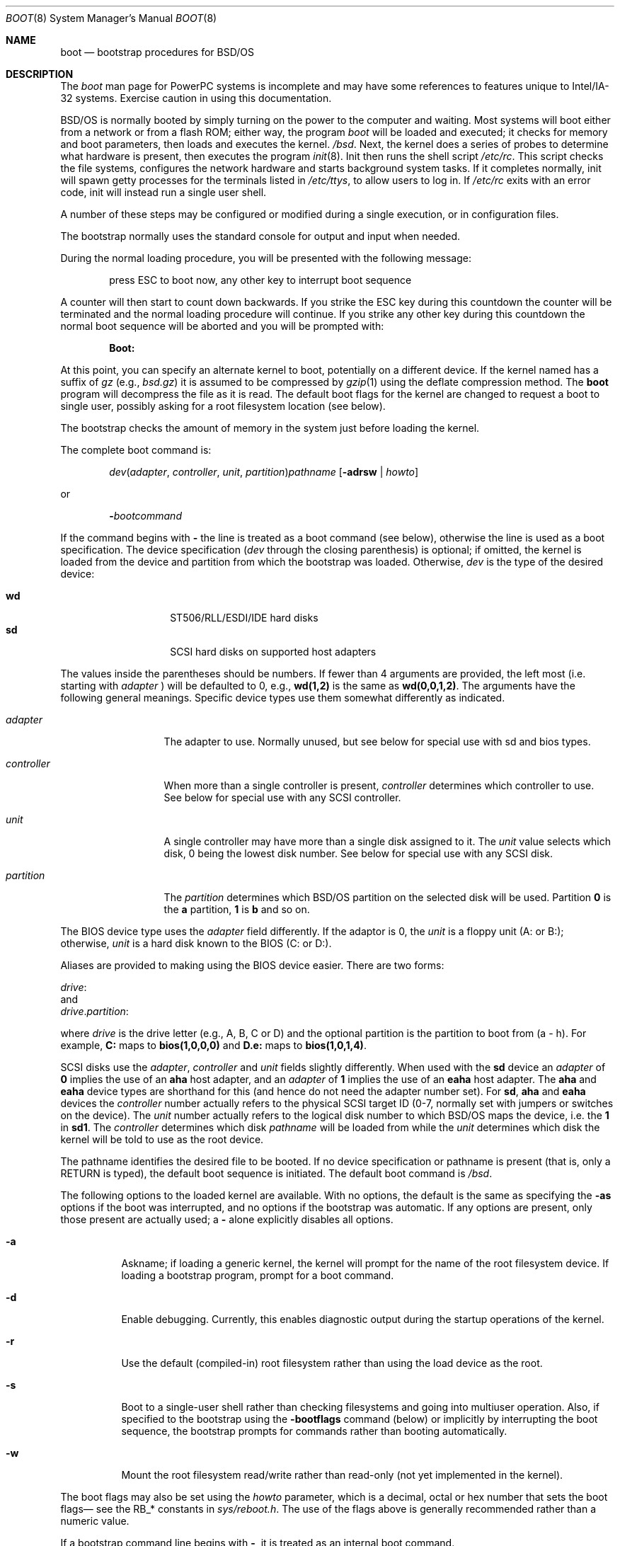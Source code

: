 .\" Copyright (c) 2001 Wind River Systems, Inc.  All rights reserved.
.\"
.\" Copyright (c) 1993,1996 Berkeley Software Design, Inc. All rights reserved.
.\" The Berkeley Software Design Inc. software License Agreement specifies
.\" the terms and conditions for redistribution.
.\"	BSDI boot.8,v 1.4 2002/11/20 15:23:11 polk Exp
.\"
.Dd September 17, 1999
.Dt BOOT 8
.Os
.Sh NAME
.Nm boot
.Nd bootstrap procedures for
.Tn BSD Ns /OS
.Sh DESCRIPTION
The
.Pa boot
man page for PowerPC systems is incomplete and may have some references to
features unique to Intel/IA-32 systems.  Exercise caution in using this
documentation.
.Pp
.Tn BSD Ns /OS
is normally booted by simply turning on the power to the
computer and waiting.  Most systems will boot either from a network
or from a flash ROM; either way, the program
.Pa boot
will be loaded and executed; it checks for memory and boot parameters,
then loads and executes the kernel.
.Pa /bsd .
Next, the kernel does a series of probes to determine what hardware is
present, then executes the program
.Xr init 8 .
Init then runs the shell script
.Pa /etc/rc .
This script checks the file systems, configures the network hardware
and starts background system tasks.  If it completes normally, init
will spawn getty processes for the terminals listed in
.Pa /etc/ttys ,
to allow users to log in.
If 
.Pa /etc/rc
exits with an error code, init will instead run a single user shell.
.Pp
A number of these steps may be configured or modified
during a single execution, or in configuration files.
.Pp
The bootstrap normally uses the standard console
for output and input when needed.
.Pp
During the normal loading procedure, you will be presented with the
following message:
.Pp
.Bd -literal -offset indent
press ESC to boot now, any other key to interrupt boot sequence
.Ed
.Pp
A counter will then start to count down backwards.  If you strike the
ESC key during this countdown the counter will be terminated and the
normal loading procedure will continue.  If you strike any other
key during this countdown the normal boot sequence will be aborted
and you will be prompted with:
.Pp
.Dl Boot:
.Pp
At this point, you can specify an alternate kernel to boot,
potentially on a different device.
If the kernel named has a suffix of
.Pa gz
(e.g.,
.Pa bsd.gz )
it is assumed to be compressed by
.Xr gzip 1
using the deflate compression method.
The
.Nm
program will decompress the file as it is read.
The default boot flags for the kernel are changed
to request a boot to single user, possibly asking for a root filesystem
location (see below).
.Pp
The bootstrap checks the amount of memory in the system just before
loading the kernel.
.Pp
The complete boot command is:
.Pp
.Bd -ragged -offset indent
.Ar dev\| Ns ( Ar adapter , Ar controller , " "
.Ar unit , Ar partition ) Ns Ar pathname
.Op Fl adrsw | Ar howto
.Ed
.Pp
or
.Pp
.Bd -ragged -offset indent
.Fl \& Ns Ar bootcommand
.Ed
.Pp
If the command begins with
.Fl \&
the line is treated as a boot command (see below),
otherwise the line is used as a boot specification.
The device specification
.Pf ( Ar dev
through the closing parenthesis) is optional;
if omitted, the kernel is loaded from the device and partition from which
the bootstrap was loaded.
Otherwise,
.Ar dev
is the type of the desired device:
.Bd -ragged -offset indent
.Bl -tag -compact -width "eahaxx"
.It Cm wd
.Tn ST506/RLL/ESDI/IDE
hard disks
.It Cm sd
.Tn SCSI
hard disks on supported host adapters
.El
.Ed
.Pp
The values
inside the parentheses should be numbers.
If fewer than 4 arguments are provided, the left most (i.e. starting
with
.Ar adapter No Ns )
will be defaulted to 0,  e.g., 
.Cm wd(1,2)
is the same as
.Cm wd(0,0,1,2) Ns .
The arguments have the following general meanings.  Specific device
types use them somewhat differently as indicated.
.Bl -tag -width controllerx
.It Ar adapter
The adapter to use.  Normally unused, but see below
for special use with sd and bios types.
.It Ar controller
When more than a single controller is present,
.Ar controller
determines which controller to use.
See below for special use with any 
.Tn SCSI
controller.
.It Ar unit
A single controller may have more than a single disk assigned to it.
The
.Ar unit
value selects which disk, 0 being the lowest disk number.
See below for special use with any 
.Tn SCSI
disk.
.It Ar partition
The
.Ar partition
determines which 
.Tn BSD Ns /OS
partition on the selected disk will be used.
Partition
.Cm 0
is the 
.Cm a
partition,
.Cm 1
is
.Cm b
and so on.
.El
.Pp
The BIOS device type uses the
.Ar adapter
field differently.
If the adaptor is 0, the
.Ar unit
is a floppy unit (A: or B:);
otherwise,
.Ar unit
is a hard disk known to the BIOS (C: or D:).
.Pp
Aliases are provided to making using the BIOS device easier.  There are
two forms:
.sp
.ti 1i
.Ar drive Ns :
.br
and
.br
.ti 1i
.Ar drive . Ns Ar partition :
.sp
where
.Ar drive
is the drive letter (e.g., A, B, C or D)
and the optional partition is the partition to boot from (a - h).
For example,
.Nm C:
maps to
.Nm bios(1,0,0,0)
and
.Nm D.e:
maps to
.Nm bios(1,0,1,4) .
.Pp
.Tn SCSI
disks use the
.Ar adapter ,
.Ar controller
and
.Ar unit
fields slightly differently.
When used with the
.Cm sd
device
an
.Ar adapter
of
.Cm 0
implies the use of an
.Cm aha
host adapter, and an
.Ar adapter
of
.Cm 1
implies the use of an
.Cm eaha
host adapter.  The
.Cm aha
and 
.Cm eaha
device types are shorthand for this (and hence do not need the adapter number
set).
For
.Cm sd ,
.Cm aha
and
.Cm eaha
devices
the
.Ar controller
number actually refers to the physical 
.Tn SCSI
target ID (0-7, normally
set with jumpers or switches on the device).
The
.Ar unit
number actually refers to the logical disk number to which 
.Tn BSD Ns /OS
maps
the device, i.e. the
.Cm 1
in
.Cm sd1 .
The
.Ar controller
determines which disk
.Ar pathname
will be loaded from while the
.Ar unit
determines which disk the kernel will be told to use as the root device.
.Pp
The pathname identifies the desired file to be booted.
If no device specification or pathname is present
(that is, only a RETURN is typed),
the default boot sequence is initiated.
The default boot command is
.Pa /bsd .
.Pp
The following options to the loaded kernel are available.
With no options, the default is the same as specifying the 
.Fl as
options if the boot was interrupted, and no options if the bootstrap was
automatic.
If any options are present, only those present are actually used; a
.Fl \&
alone explicitly disables all options.
.Bl -tag -width indent
.It Fl a
Askname; if loading a generic kernel, the kernel will prompt
for the name of the root filesystem device.
If loading a bootstrap program, prompt for a boot command.
.It Fl d
Enable debugging.
Currently, this enables diagnostic output during the startup operations
of the kernel.
.It Fl r
Use the default (compiled-in) root filesystem
rather than using the load device as the root.
.It Fl s
Boot to a single-user shell rather than checking filesystems
and going into multiuser operation.
Also, if specified to the bootstrap using the
.Fl bootflags
command (below)
or implicitly by interrupting the boot sequence,
the bootstrap prompts for commands rather than booting automatically.
.It Fl w
Mount the root filesystem read/write rather than read-only (not yet
implemented in the kernel).
.El
.Pp
The boot flags may also be set using the
.Ar howto
parameter, which is a decimal, octal or hex number that sets the
boot flags\(em see the RB_* constants in
.Pa sys/reboot.h .
The use of the flags above is generally recommended rather than a numeric value.
.Pp
If a bootstrap command line begins with
.Fl \& ,
it is treated as an internal boot command.
.Pp
If the file
.Pa /etc/boot.default
exists, the
.Pa /boot
program reads this as a series of commands to be executed, one
command per line, just as if they were typed from the keyboard.
This can be used to boot the kernel from a different device than
the BIOS uses to boot, or to change various parameters listed
in the next section. 
.Pp
The commonly-used boot commands are the following:
.Bl -tag -width noflushcachex
.It Fl cat Ar filename
Display the contents of the file named by
.Ar filename .
For example:
.Dl -cat /etc/boot.default
.It Fl continue
Continue processing
.Pa /etc/boot.default
after an error or interrupt.
.It Fl dev Ar devname Ar ioconf=value ...
Reconfigure the device specified by
.Ar devname
to have the field specified by
.Ar ioconf
set to
.Ar value .
Wild card parameters (such as
.Ar sd*
) are overridden by specific parameters (such as
.Ar sd1
).
If both wild card and specific entries match a given device,
only the specific parameters are used.
.sp
Valid
.Ar ioconf
fields are:
.sp
.Bl -tag -compact -width flagsx
.It port
Base port address for device; if \-1, the device is not probed.
.It iosiz
Number of ports used by device
.It maddr
Base address of memory mapped by device.
.It msize
Amount of memory mapped by device.
.It irq
The IRQ interrupt used by device.
If the value is
.Li IRQNONE ,
no IRQ is used; if the value is
.Li IRQUNK ,
then the IRQ definition in the kernel config file is ignored.
.It drq
The DRQ (DMA) channel used by device
.It flags
The flags field for the device
.El
.It Fl help
Display list of available commands.
.It Fl ls Ar directory
Display the contents of the requested directory.  The inode number
and name of each file in the directory are displayed.
.It Fl parm Ar recipient Ar parameter=value
Pass in a parameter for subsystem or device 
.Ar recipient.
Typically the
.Ar recipient
field is used to specify a hardware device(s) such as
.Ar ncr1
or
.Ar ncr* .
The value part
of the
.Ar parameter=value
pair can be a comma separated list. For example:
.Pp
.Dl -parm ncr0 disconnect=target1,target2
.Pp
It is also possible to specify a class answer such as:
.Pp
.Dl -parm ncr0 disconnect=all
.Pp
When a class is used it is then possible to subtract one or more
individuals from the class. An example of this would be:
.Pp
.Dl -parm ncr0 disconnect=all-target1
.Pp
or:
.Pp
.Dl -parm ncr0 disconnect=all-target1-target2
.Pp
Specific legal values for the
.Ar parameter=value 
pair
are not discussed here because they are
are specific to the
.Ar recipient .
These are discussed in the man
page associated with the 
.Ar recipient .
.Pp
If multiple 
.Fl parm
commands are issued with same 
.Ar recipient
and 
.Ar parameter ,
but different
.Ar values ,
the last one will be used. If an error is made entering a 
.Fl parm 
command it can be correctly by simply re-entering it correctly.
.Pp
No priority is given to 
.Ar recipients
specified specifically over
.Ar recipients 
specified with wild cards. Specific
.Ar recipients
should be entered after wild cards
for them to override wild card specifications.
.It Fl pnpid Ar devname Ar pnpid
Assign an alternate
.Ar pnpid
for 
.Ar devname .
Hardware vendors are constantly creating basically compatible
devices with new Plug and Play ids. This command is used
to tell the kernel that a new Plug and Play id is assigned
to a device that a given driver knows how to handle.
The
.Ar devname
specified applies to all units; which means that a tailing unit
number should not be supplied. For instance a legal
.Ar devname
would be ``com'' while ``com0'' would be an illegal specification.
.It Fl rootdev Ar devspec
Rather than passing the load device to the kernel for use as root device,
pass the value of
.Ar devspec ,
which has the same form as a device specification used when booting
a kernel with no trailing pathname:
.Ar dev\| Ns ( Ar adapter , Ar controller , " "
.Ar unit , Ar partition ) .
For example, this may be used to load the kernel from a floppy disk,
then instruct the kernel to use a 
.Tn SCSI
.Tn CD-ROM
as the root filesystem with
.Cm "sr(0,0)"
(\c
.Pa /dev/sr0a ) .
.El
.Pp
The following boot commands are used to modify the level of output
from auto configuration and for debugging problems:
.Bl -tag -width noflushcachex
.It Fl autodebug Ar flag ...
Modify output and/or enable debugging of auto configuration in the kernel.
The available values for
.Ar val
are:
.Bl -tag -width XXX
.It Fl q
Quieter output, suppresses addressing details.
.It Fl v
Verbose output, prints additional device configuration information.
.It Fl d
Print information about each device and location probed and the result,
pausing after each screenful.
.It Fl a
Print information as in
.Fl d ,
but confirm whether each device should be probed.
This is useful if probing some device location causes a failure.
.It Fl p
Page output if using the standard console (default with
.Fl a ) .
.El
.It Fl bootdebug Ar val
Enable debugging of the boot procedure.
The available values for
.Ar val
are:
.Bl -tag -width XXX
.It Cm 0
No debugging.
.It Cm 1
Print additional information about memory sizing and unusual events.
.It Cm 2
Very verbose messaging, depending on the device type used.
.El
.Pp
If the left shift key is held down while loading the bootstrap
(that is, until
.Dl loading /boot
is printed),
.Fl bootdebug
will be initialized to 1 instead of the default of 0.
With some systems, this can cause a keyboard error message or a stuck key
error message.  If this happens, simply clear the error and then depress
the shift key again.
.El
.Pp
The following boot commands are used primarily for debugging
memory and cache problems:
.Bl -tag -width noflushcachex
.It Fl noflushcache
While sizing memory, do not use the
.Dv wbinvd
instruction to flush the cache.
This instruction hangs
on some motherboards.
.El
.Pp
The following boot commands are used primarily in scripts in
.Pa /etc/boot.default :
.Bl -tag -width noflushcachex
.It Fl apm
Enable Advanced Power Management features.
.It Fl bootflags Op Fl adrsw | Ar howto
Set the boot flags
.Op Fl adrsw | Ar howto .
Note that specifying the bootflags on the load line will override
the bootflags set by
.Fl bootflags .
.It Xo
.Fl ckexec Ar file 
.Op Fl adrsw | Ar howto
.Xc
Compute the checksum on
.Ar file
and compare it to the checksum recorded in the file
.Ar file Ns Nm .cksum .
If
.Ar file Ns Nm .cksum
does not exist or the checksums do not match, the command does nothing.
If the checksum does match, the file is loaded and executed.
.It Fl cksum Ar file
Computes and displays the checksum for
.Ar file .
.It Fl default_kernel Ar file
Specify an alternate default kernel pathname (the default is
.Pa /bsd
). This can be useful when a compressed kernel is used (by setting
the default to
.Pa /bsd.gz
).
.It Xo
.Fl echo
.Op Fl n
.Ar str
.Xc
Print
.Ar str
to the console.
If
.Fl n
is specified then do not append a newline to
.Ar str .
.It Fl echoon
Turn on echoing of commands.
.It Fl echooff
Turn off echoing of commands.
.It Fl estopon
Stop parsing from file on error. This is the default.
.It Fl estopoff
Do no stop parsing from file on error.
.It Xo
.Fl exec Ar file 
.Op Fl "adrsw | Ar howto"
.Xc
Load and execute
.Ar file .
.It Fl include Ar file
Read boot commands from
.Ar file .
.It Xo Fl iomem 
.Op Cm enable | Cm reserve
.Ar addr size
.Xc
Mark
.Ar size
bytes of io memory starting at
.Ar addr
as available
.Pq Cm enable
or not available
.Pq Cm reserve .
This feature is normally only required when using
.Ns Tn "PC Cards" .
By default, the following ranges are disabled:
.Bd -ragged -offset indent
.nf
0xa0000 0x10000
0xb0000 0x10000
0xc0000 0x10000
0xe0000 0x10000
0xf0000 0x10000
.fi
.Ed
.It Xo Fl ioport
.Op Cm enable | Cm reserve
.Ar base count
.Xc
Mark
.Ar count
io ports starting at
.Ar base
as available
.Pq Cm enable
or not available
.Pq Cm reserve .
By default, the following range is disabled:
.Bd -ragged -offset indent
0x3b0 16
.Ed
.sp
This feature is normally only required when using
.Tn "PC Cards"
or devices that fall into the default reserved range.
.It Xo Fl irq
.Op Cm enable | Cm reserve
.Ar irq Op ...
.Xc
Mark the specified
.Ar irq Ns No 's
as available
.Pq Cm enable
or not available
.Pq Cm reserve .
This feature is normally only required when using
.Ns Tn "PC Cards" .
.It Xo Fl kdebug 
.Op Fl i | Ar val
.Xc
Set kernel debugging flags.
The
.Fl i
flag requests the kernel attach to the kgdb port as soon as that
port is attached.
The flags can be specified numerically by specifying
.Ar val .
This would be used when an older
.Pa /boot
is used with a newer kernel which supports more than just the
.Fl i
kdebug option.
.It Fl kernspace Ar mem
Supply an estimate of how much memory will be used by the kernel.
This value is used to calculate the size of the buffer cache, and can be useful
on small memory machines (to make the buffer pool smaller than the
default).
Appending a
.Cm G
or
.Cm K
or
.Cm M
specifies an amount in gigabytes, kilobytes or megabytes respectively.
This option is primarily intended for use with installation floppies,
reserving additional space for memory-based filesystems.
.It Xo Fl load
.Ar file
.Op Fl adrsw | Ar howto
.Xc
Load the program
.Ar file
(which may include a device specification),
optionally setting the boot flags to
.Op Fl adrsw | Ar howto .
.It Fl pause Ar sec
Pause for up to
.Ar sec
seconds, counting the seconds down.
Prompt the user to press any key to abort reading of the
.Pa /etc/boot.default
file.
If the user presses a key and aborts the reading of
.Pa /etc/boot.default
, the boot flags are reset to
.Fl as .
.It Fl pccard_iowait Op on | off
Turn on or off the inserting of wait states when using PC Cards.
.It Fl ramdisk Ar size
Create a ramdisk of
.Ar size
bytes at the end of memory.
Currently only one ramdisk may be specified.
.It Fl ramdiskimage Ar file
Load a ramdisk image from
.Ar file.
The ramdisk must first be allocated by the
.Fl ramdisk
command.
.It Fl show
Show the boot parameters that are currently set.
.It Fl start Op Fl adrsw | Ar howto
Execute the program previously loaded with the
.Fl load
command,
optionally setting the boot flags to
.Op Fl adrsw | Ar howto .
.It Fl waitnl
Wait for the user to press <ENTER> on the keyboard.
.El
.Pp
The boot instructions in a
.Pa /etc/boot.default
file can be used to override defaults (memory sizing, console device,
or kernel name location).
It should contain any
.Fl dev
commands first.
If it then loads a kernel, it should include a
.Fl pause
line first to allow the script to be interrupted.
If the file does not load a kernel,
the bootstrap will pause for 5 seconds after running the script to allow
interruption, and will then load the default kernel if not interrupted.
.Sh BOOT HINTS
Here are a few common boot procedures.  The sections that follow
describe what is happening in more detail.
.Pp
To boot a backup kernel from the hard disk: reset the processor, press any
key when prompted, then type the desired kernel name at the Boot: prompt
.Pq e.g., Pa /bsd.good .
This will land you in a single user shell.
.Pp
.Sh BOOT DETAILS
The boot process on a PC consists of a number of stages.
.Pp
The first stage is handled by the system ROM, and varies from one BSP
to another.
The device selection is sometimes configurable, but often defaults
to the network or flash ROM.  That program prints
.Dq Li "Loading /boot"
and then loads and executes
.Pa /boot
from the indicated device.
.Pa /boot
then loads and executes the kernel, passing the boot flags and additional
information to the kernel.
.Sh FILES
.Bl -tag -width /etc/boot.default
.It Pa /boot
Second stage boot
.It Pa /etc/boot.define
Defines symbols used by -parm command
.It Pa /sbin/init
The first user program
.It Pa /etc/rc
Startup shell script
.It Pa /etc/boot.default
Default boot command
.Sh SEE ALSO
.Xr bootany 8 ,
.Xr boot.define 5 ,
.Xr disksetup 8 ,
.Xr init 8 ,
.Xr reboot 8 ,
.Xr shutdown 8
.Sh ACKNOWLEDGEMENTS
The
.Nm
program
incorporates de-compression code by the Info-ZIP group.
There are no extra charges or costs due to the use of this code,
and the original compression sources are freely available from
CompuServe in the IBMPRO forum and by anonymous ftp from the
Internet site ftp.uu.net:/pub/archiving/zip.  The sources used
in the
.Nm
program are also available from ftp.bsdi.com:/pub/bsdi/misc/unziplib.
